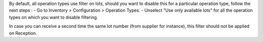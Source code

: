 By default, all operation types use filter on lots, should you want to disable this for a particular operation type, follow the next steps :
- Go to Inventory > Configuration > Operation Types.
- Unselect "Use only available lots" for all the operation types on which you want to disable filtering.

In case you can receive a second time the same lot number (from supplier for instance), this filter should not be applied on Reception.
